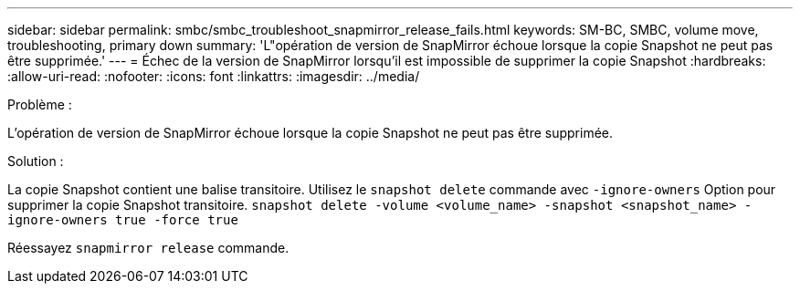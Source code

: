 ---
sidebar: sidebar 
permalink: smbc/smbc_troubleshoot_snapmirror_release_fails.html 
keywords: SM-BC, SMBC, volume move, troubleshooting, primary down 
summary: 'L"opération de version de SnapMirror échoue lorsque la copie Snapshot ne peut pas être supprimée.' 
---
= Échec de la version de SnapMirror lorsqu'il est impossible de supprimer la copie Snapshot
:hardbreaks:
:allow-uri-read: 
:nofooter: 
:icons: font
:linkattrs: 
:imagesdir: ../media/


.Problème :
[role="lead"]
L'opération de version de SnapMirror échoue lorsque la copie Snapshot ne peut pas être supprimée.

.Solution :
La copie Snapshot contient une balise transitoire. Utilisez le `snapshot delete` commande avec `-ignore-owners` Option pour supprimer la copie Snapshot transitoire.
`snapshot delete -volume <volume_name> -snapshot <snapshot_name> -ignore-owners true -force true`

Réessayez `snapmirror release` commande.
